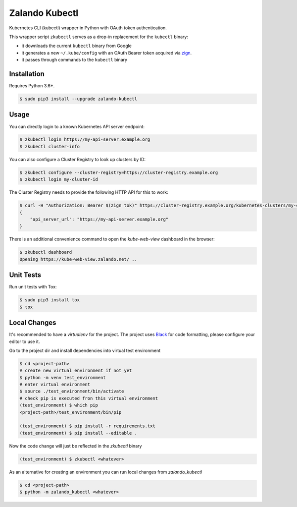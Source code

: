 ===============
Zalando Kubectl
===============

.. image:: https://img.shields.io/pypi/dw/zalando-kubectl.svg
   :target: https://pypi.python.org/pypi/zalando-kubectl/
   :alt: PyPI Downloads

.. image:: https://img.shields.io/pypi/v/zalando-kubectl.svg
   :target: https://pypi.python.org/pypi/zalando-kubectl/
   :alt: Latest PyPI version

.. image:: https://img.shields.io/pypi/l/zalando-kubectl.svg
   :target: https://pypi.python.org/pypi/zalando-kubectl/
   :alt: License

Kubernetes CLI (kubectl) wrapper in Python with OAuth token authentication.

This wrapper script ``zkubectl`` serves as a drop-in replacement for the ``kubectl`` binary:

* it downloads the current ``kubectl`` binary from Google
* it generates a new ``~/.kube/config`` with an OAuth Bearer token acquired via `zign`_.
* it passes through commands to the ``kubectl`` binary


Installation
============

Requires Python 3.6+.

.. code-block:: bash

    $ sudo pip3 install --upgrade zalando-kubectl

Usage
=====

You can directly login to a known Kubernetes API server endpoint:

.. code-block:: bash

    $ zkubectl login https://my-api-server.example.org
    $ zkubectl cluster-info

You can also configure a Cluster Registry to look up clusters by ID:

.. code-block:: bash

    $ zkubectl configure --cluster-registry=https://cluster-registry.example.org
    $ zkubectl login my-cluster-id

The Cluster Registry needs to provide the following HTTP API for this to work:

.. code-block:: bash

    $ curl -H "Authorization: Bearer $(zign tok)" https://cluster-registry.example.org/kubernetes-clusters/my-cluster-id
    {
        "api_server_url": "https://my-api-server.example.org"
    }

There is an additional convenience command to open the `kube-web-view` dashboard in the browser:

.. code-block:: bash

    $ zkubectl dashboard
    Opening https://kube-web-view.zalando.net/ ..


Unit Tests
==========

Run unit tests with Tox:

.. code-block:: bash

    $ sudo pip3 install tox
    $ tox

Local Changes
=============

It's recommended to have a `virtualenv` for the project. The project uses `Black`_ for code formatting,
please configure your editor to use it.

Go to the project dir and install dependencies into virtual test environment

.. code-block:: bash

    $ cd <project-path>
    # create new virtual environment if not yet
    $ python -m venv test_environment
    # enter virtual environment
    $ source ./test_environment/bin/activate
    # check pip is executed fron this virtual environment
    (test_environment) $ which pip
    <project-path>/test_environment/bin/pip

    (test_environment) $ pip install -r requirements.txt
    (test_environment) $ pip install --editable .

Now the code change will just be reflected in the `zkubectl` binary

.. code-block:: bash

    (test_environment) $ zkubectl <whatever>

As an alternative for creating an environment you can run local changes from `zalando_kubectl`

.. code-block:: bash

    $ cd <project-path>
    $ python -m zalando_kubectl <whatever>

.. _zign: https://pypi.python.org/pypi/stups-zign
.. _Kubernetes Dashboard web UI: http://kubernetes.io/docs/user-guide/ui/
.. _Black: https://black.readthedocs.io/en/stable/
